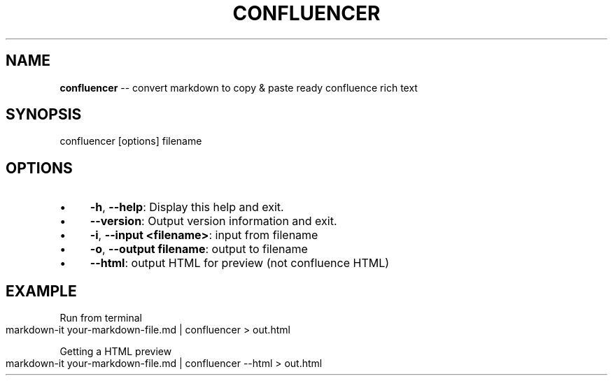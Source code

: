 .\" Generated with Ronnjs 0.4.0
.\" http://github.com/kapouer/ronnjs
.
.TH "CONFLUENCER" "1" "February 2020" "" ""
.
.SH "NAME"
\fBconfluencer\fR \-\- convert markdown to copy & paste ready confluence rich text
.
.SH "SYNOPSIS"
.
.nf
confluencer [options] filename
.
.fi
.
.SH "OPTIONS"
.
.IP "\(bu" 4
\fB\-h\fR, \fB\-\-help\fR:
Display this help and exit\.
.
.IP "\(bu" 4
\fB\-\-version\fR:
Output version information and exit\.
.
.IP "\(bu" 4
\fB\-i\fR, \fB\-\-input\fR \fB<filename>\fR:
input from filename
.
.IP "\(bu" 4
\fB\-o\fR, \fB\-\-output\fR \fBfilename\fR:
output to filename
.
.IP "\(bu" 4
\fB\-\-html\fR:
output HTML for preview (not confluence HTML)
.
.IP "" 0
.
.SH "EXAMPLE"
Run from terminal
.
.IP "" 4
.
.nf
markdown\-it your\-markdown\-file\.md | confluencer > out\.html
.
.fi
.
.IP "" 0
.
.P
Getting a HTML preview
.
.IP "" 4
.
.nf
markdown\-it your\-markdown\-file\.md | confluencer \-\-html > out\.html
.
.fi
.
.IP "" 0
